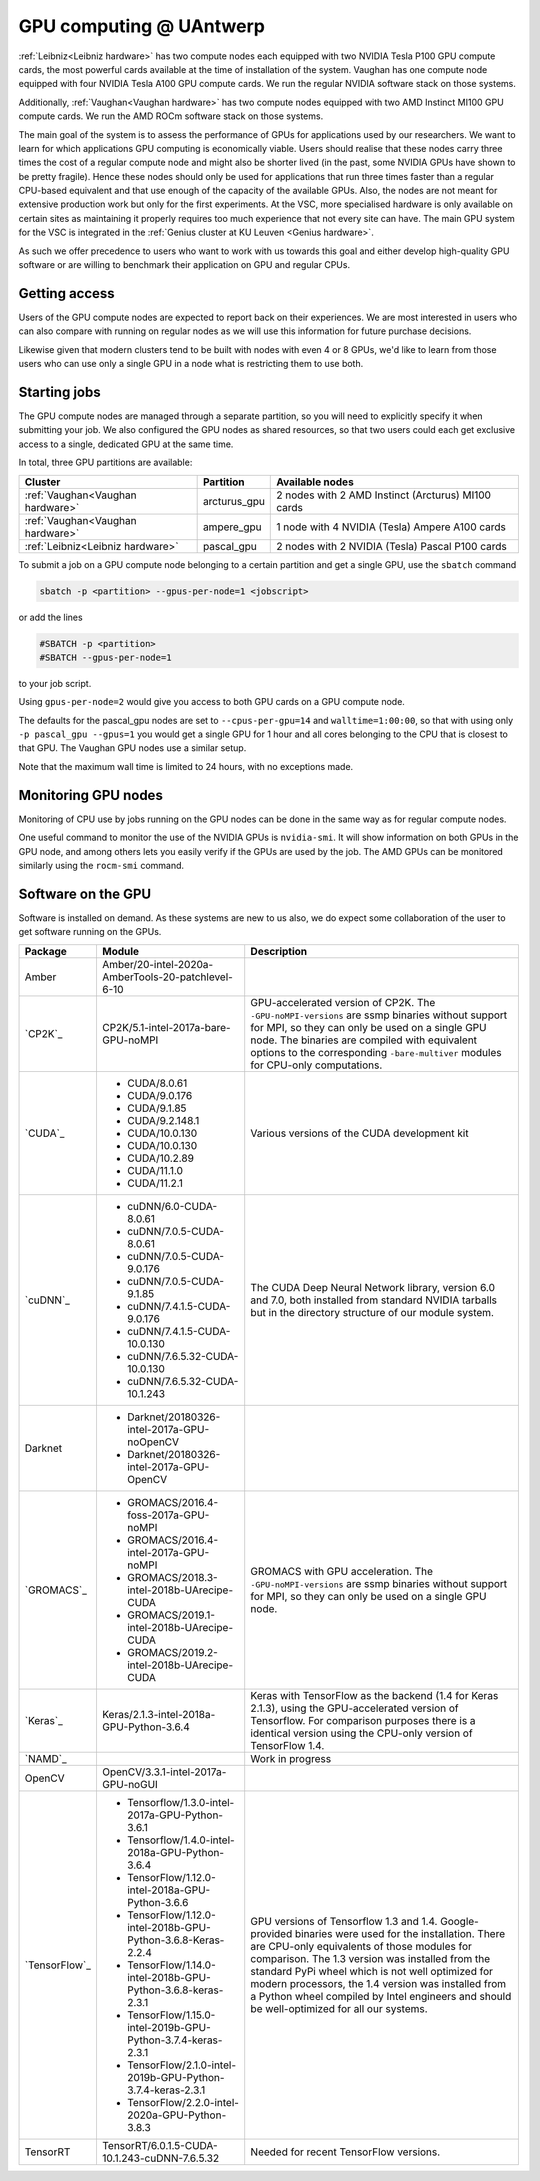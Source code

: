 .. _GPU computing UAntwerp:

GPU computing @ UAntwerp
========================

:ref:`Leibniz<Leibniz hardware>` has two compute nodes each equipped with two NVIDIA Tesla P100
GPU compute cards, the most powerful cards available at the time of
installation of the system. Vaughan has one compute node equipped with 
four NVIDIA Tesla A100 GPU compute cards. We run the regular NVIDIA software stack on
those systems.

Additionally, :ref:`Vaughan<Vaughan hardware>` has two compute nodes equipped with two AMD Instinct
MI100 GPU compute cards. We run the AMD ROCm software stack on those systems.

The main goal of the system is to assess the performance of GPUs for
applications used by our researchers. We want to learn for which
applications GPU computing is economically viable. Users should realise
that these nodes carry three times the cost of a regular compute node
and might also be shorter lived (in the past, some NVIDIA GPUs have shown
to be pretty fragile). Hence these nodes should
only be used for applications that run three times faster than a regular
CPU-based equivalent and that use enough of the capacity of the available
GPUs. Also, the nodes are not meant for extensive production work but only
for the first experiments. At the VSC, more specialised hardware is only
available on certain sites as maintaining it properly requires too much
experience that not every site can have. The main GPU system for the 
VSC is integrated in the :ref:`Genius cluster at KU Leuven <Genius hardware>`.

As such we offer precedence to users who want to work with us towards
this goal and either develop high-quality GPU software or are willing to
benchmark their application on GPU and regular CPUs.

Getting access
--------------

Users of the GPU compute nodes are expected to report back on their
experiences. We are most interested in users who can also compare with
running on regular nodes as we will use this information for future
purchase decisions.

Likewise given that modern clusters tend to be built with nodes with 
even 4 or 8 GPUs, we'd like to learn from those users who can use only
a single GPU in a node what is restricting them to use both.

Starting jobs
-------------

The GPU compute nodes are managed through a separate partition, so you will need
to explicitly specify it when submitting your job. We also configured the GPU
nodes as shared resources, so that two users could each get exclusive 
access to a single, dedicated GPU at the same time.

In total, three GPU partitions are available:

================================   ============   ==================================================
Cluster                            Partition      Available nodes
================================   ============   ==================================================
:ref:`Vaughan<Vaughan hardware>`   arcturus_gpu   2 nodes with 2 AMD Instinct (Arcturus) MI100 cards
:ref:`Vaughan<Vaughan hardware>`   ampere_gpu     1 node with 4 NVIDIA (Tesla) Ampere A100 cards
:ref:`Leibniz<Leibniz hardware>`   pascal_gpu     2 nodes with 2 NVIDIA (Tesla) Pascal P100 cards
================================   ============   ==================================================
 

To submit a job on a GPU compute node belonging to a certain partition and get a single GPU, use the  ``sbatch`` command

.. code:: bash
   
    sbatch -p <partition> --gpus-per-node=1 <jobscript>

or add the lines

.. code:: bash
   
    #SBATCH -p <partition>
    #SBATCH --gpus-per-node=1

to your job script.

Using ``gpus-per-node=2`` would give you access to both GPU cards on a GPU compute node.

The defaults for the pascal_gpu nodes are set to ``--cpus-per-gpu=14`` and ``walltime=1:00:00``, so
that with using only ``-p pascal_gpu --gpus=1`` you would get a single GPU for 1 hour and all
cores belonging to the CPU that is closest to that GPU. The Vaughan GPU nodes use a similar setup.

Note that the maximum wall time is limited to 24 hours, with no exceptions made.

Monitoring GPU nodes
--------------------

Monitoring of CPU use by jobs running on the GPU nodes can be done in
the same way as for regular compute nodes.

One useful command to monitor the use of the NVIDIA GPUs is ``nvidia-smi``. It
will show information on both GPUs in the GPU node, and among others
lets you easily verify if the GPUs are used by the job.
The AMD GPUs can be monitored similarly using the ``rocm-smi`` command.

Software on the GPU
-------------------

Software is installed on demand. As these systems are new to us also, we
do expect some collaboration of the user to get software running on the
GPUs.

+---------------+--------------------------------------------------------------+--------------------------------------------------------------+
| Package       | **Module**                                                   | Description                                                  |
+===============+==============================================================+==============================================================+
| Amber         | Amber/20-intel-2020a-AmberTools-20-patchlevel-6-10           |                                                              |
+---------------+--------------------------------------------------------------+--------------------------------------------------------------+
| `CP2K`_       | CP2K/5.1-intel-2017a-bare-GPU-noMPI                          | GPU-accelerated version of CP2K. The ``-GPU-noMPI-versions`` |
|               |                                                              | are ssmp binaries                                            |
|               |                                                              | without support for                                          |
|               |                                                              | MPI, so they can only                                        |
|               |                                                              | be used on a single                                          |
|               |                                                              | GPU node. The                                                |
|               |                                                              | binaries are compiled                                        |
|               |                                                              | with equivalent                                              |
|               |                                                              | options to the                                               |
|               |                                                              | corresponding ``-bare-multiver``                             |
|               |                                                              | modules for CPU-only                                         |
|               |                                                              | computations.                                                |
+---------------+--------------------------------------------------------------+--------------------------------------------------------------+
| `CUDA`_       | - CUDA/8.0.61                                                | Various versions of                                          |
|               | - CUDA/9.0.176                                               | the CUDA development                                         |
|               | - CUDA/9.1.85                                                | kit                                                          |
|               | - CUDA/9.2.148.1                                             |                                                              |
|               | - CUDA/10.0.130                                              |                                                              |
|               | - CUDA/10.0.130                                              |                                                              |
|               | - CUDA/10.2.89                                               |                                                              |
|               | - CUDA/11.1.0                                                |                                                              |
|               | - CUDA/11.2.1                                                |                                                              |
+---------------+--------------------------------------------------------------+--------------------------------------------------------------+
| `cuDNN`_      | - cuDNN/6.0-CUDA-8.0.61                                      | The CUDA Deep Neural                                         |
|               | - cuDNN/7.0.5-CUDA-8.0.61                                    | Network library,                                             |
|               | - cuDNN/7.0.5-CUDA-9.0.176                                   | version 6.0 and 7.0,                                         |
|               | - cuDNN/7.0.5-CUDA-9.1.85                                    | both installed from                                          |
|               | - cuDNN/7.4.1.5-CUDA-9.0.176                                 | standard NVIDIA                                              |
|               | - cuDNN/7.4.1.5-CUDA-10.0.130                                | tarballs but in the                                          |
|               | - cuDNN/7.6.5.32-CUDA-10.0.130                               | directory structure                                          |
|               | - cuDNN/7.6.5.32-CUDA-10.1.243                               | of our module system.                                        |
+---------------+--------------------------------------------------------------+--------------------------------------------------------------+
| Darknet       | - Darknet/20180326-intel-2017a-GPU-noOpenCV                  |                                                              |
|               | - Darknet/20180326-intel-2017a-GPU-OpenCV                    |                                                              |
+---------------+--------------------------------------------------------------+--------------------------------------------------------------+
| `GROMACS`_    | - GROMACS/2016.4-foss-2017a-GPU-noMPI                        | GROMACS with GPU                                             |
|               | - GROMACS/2016.4-intel-2017a-GPU-noMPI                       | acceleration. The                                            |
|               | - GROMACS/2018.3-intel-2018b-UArecipe-CUDA                   | ``-GPU-noMPI-versions``                                      |
|               | - GROMACS/2019.1-intel-2018b-UArecipe-CUDA                   | are ssmp binaries                                            |
|               | - GROMACS/2019.2-intel-2018b-UArecipe-CUDA                   | without support for                                          |
|               |                                                              | MPI, so they can only                                        |
|               |                                                              | be used on a single                                          |
|               |                                                              | GPU node.                                                    |
+---------------+--------------------------------------------------------------+--------------------------------------------------------------+
| `Keras`_      | Keras/2.1.3-intel-2018a-GPU-Python-3.6.4                     | Keras with TensorFlow                                        |
|               |                                                              | as the backend (1.4                                          |
|               |                                                              | for Keras 2.1.3),                                            |
|               |                                                              | using the                                                    |
|               |                                                              | GPU-accelerated                                              |
|               |                                                              | version of                                                   |
|               |                                                              | Tensorflow.                                                  |
|               |                                                              | For comparison                                               |
|               |                                                              | purposes there is a                                          |
|               |                                                              | identical version                                            |
|               |                                                              | using the CPU-only                                           |
|               |                                                              | version of TensorFlow                                        |
|               |                                                              | 1.4.                                                         |
+---------------+--------------------------------------------------------------+--------------------------------------------------------------+
| `NAMD`_       |                                                              | Work in progress                                             |
|               |                                                              |                                                              |
+---------------+--------------------------------------------------------------+--------------------------------------------------------------+
| OpenCV        | OpenCV/3.3.1-intel-2017a-GPU-noGUI                           |                                                              |
+---------------+--------------------------------------------------------------+--------------------------------------------------------------+
| `TensorFlow`_ | - Tensorflow/1.3.0-intel-2017a-GPU-Python-3.6.1              | GPU versions of                                              |
|               | - Tensorflow/1.4.0-intel-2018a-GPU-Python-3.6.4              | Tensorflow 1.3 and                                           |
|               | - TensorFlow/1.12.0-intel-2018a-GPU-Python-3.6.6             | 1.4. Google-provided                                         |
|               | - TensorFlow/1.12.0-intel-2018b-GPU-Python-3.6.8-Keras-2.2.4 | binaries were used                                           |
|               | - TensorFlow/1.14.0-intel-2018b-GPU-Python-3.6.8-keras-2.3.1 | for the installation.                                        |
|               | - TensorFlow/1.15.0-intel-2019b-GPU-Python-3.7.4-keras-2.3.1 | There are CPU-only                                           |
|               | - TensorFlow/2.1.0-intel-2019b-GPU-Python-3.7.4-keras-2.3.1  | equivalents of those                                         |
|               | - TensorFlow/2.2.0-intel-2020a-GPU-Python-3.8.3              | modules for                                                  |
|               |                                                              | comparison. The 1.3                                          |
|               |                                                              | version was installed                                        |
|               |                                                              | from the standard                                            |
|               |                                                              | PyPi wheel which is                                          |
|               |                                                              | not well optimized                                           |
|               |                                                              | for modern                                                   |
|               |                                                              | processors, the 1.4                                          |
|               |                                                              | version was installed                                        |
|               |                                                              | from a Python wheel                                          |
|               |                                                              | compiled by Intel                                            |
|               |                                                              | engineers and should                                         |
|               |                                                              | be well-optimized for                                        |
|               |                                                              | all our systems.                                             |
+---------------+--------------------------------------------------------------+--------------------------------------------------------------+
| TensorRT      | TensorRT/6.0.1.5-CUDA-10.1.243-cuDNN-7.6.5.32                | Needed for recent TensorFlow  versions.                      |
+---------------+--------------------------------------------------------------+--------------------------------------------------------------+

